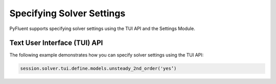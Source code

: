 .. _ref_user_guide_solver_settings:


Specifying Solver Settings
==========================
PyFluent supports specifying solver settings using the TUI API and the
Settings Module.

Text User Interface (TUI) API
-----------------------------
The following example demonstrates how you can specify solver
settings using the TUI API:

.. code:: python

    session.solver.tui.define.models.unsteady_2nd_order('yes’)​